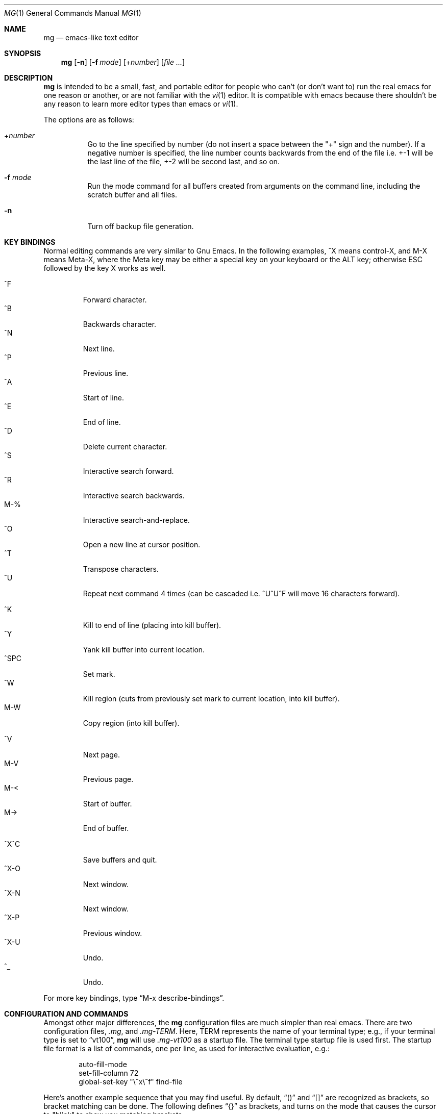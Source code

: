 .\"	$OpenBSD: mg.1,v 1.36 2008/05/29 19:58:15 sobrado Exp $
.\"
.Dd $Mdocdate: June 10 2008 $
.Dt MG 1
.Os
.Sh NAME
.Nm mg
.Nd emacs-like text editor
.Sh SYNOPSIS
.Nm mg
.Op Fl n
.Op Fl f Ar mode
.Op + Ns Ar number
.Op Ar
.Sh DESCRIPTION
.Nm
is intended to be a small, fast, and portable editor for
people who can't (or don't want to) run the real emacs for one
reason or another, or are not familiar with the
.Xr vi 1
editor.
It is compatible with emacs because there shouldn't
be any reason to learn more editor types than emacs or
.Xr vi 1 .
.Pp
The options are as follows:
.Bl -tag -width Ds
.It + Ns Ar number
Go to the line specified by number (do not insert
a space between the "+" sign and the number).
If a negative number is specified, the line number counts
backwards from the end of the file i.e. +-1 will be the last
line of the file, +-2 will be second last, and so on.
.It Fl f Ar mode
Run the mode command for all buffers created from
arguments on the command line, including the
scratch buffer and all files.
.It Fl n
Turn off backup file generation.
.El
.Sh KEY BINDINGS
Normal editing commands are very similar to Gnu Emacs.
In the following examples, ^X means control-X, and M-X means Meta-X,
where the Meta key may be either a special key on your keyboard
or the ALT key; otherwise ESC followed by the key X works as well.
.Pp
.Bl -tag -width xxxxx -compact
.It ^F
Forward character.
.It ^B
Backwards character.
.It ^N
Next line.
.It ^P
Previous line.
.It ^A
Start of line.
.It ^E
End of line.
.It ^D
Delete current character.
.It ^S
Interactive search forward.
.It ^R
Interactive search backwards.
.It M-%
Interactive search-and-replace.
.It ^O
Open a new line at cursor position.
.It ^T
Transpose characters.
.It ^U
Repeat next command 4 times
(can be cascaded i.e. ^U^U^F will move 16 characters forward).
.Pp
.It ^K
Kill to end of line (placing into kill buffer).
.It ^Y
Yank kill buffer into current location.
.It ^SPC
Set mark.
.It ^W
Kill region
(cuts from previously set mark to current location, into kill buffer).
.It M-W
Copy region (into kill buffer).
.Pp
.It ^V
Next page.
.It M-V
Previous page.
.It M-<
Start of buffer.
.It M->
End of buffer.
.Pp
.It ^X^C
Save buffers and quit.
.It ^X-O
Next window.
.It ^X-N
Next window.
.It ^X-P
Previous window.
.It ^X-U
Undo.
.It ^_
Undo.
.El
.Pp
For more key bindings, type
.Dq M-x describe-bindings .
.Sh CONFIGURATION AND COMMANDS
Amongst other major differences, the
.Nm
configuration files are much simpler than real emacs.
There are two configuration files,
.Pa .mg ,
and
.Pa .mg-TERM .
Here,
.Ev TERM
represents the name of your terminal type; e.g., if your terminal type
is set to
.Dq vt100 ,
.Nm
will use
.Pa .mg-vt100
as a startup file.
The terminal type startup file is used first.
The startup file format is a list of commands, one per line, as used for
interactive evaluation, e.g.:
.Bd -literal -offset indent
auto-fill-mode
set-fill-column 72
global-set-key "\e^x\e^f" find-file
.Ed
.Pp
Here's another example sequence that you may find useful.
By default,
.Dq ()
and
.Dq []
are recognized as brackets, so bracket matching can be done.
The following defines
.Dq {}
as brackets, and turns on the mode that causes
the cursor to "blink" to show you matching brackets.
.Bd -literal -offset indent
global-set-key } blink-matching-paren-hack
blink-matching-paren
set-default-mode blink
.Ed
.Pp
More complicated key mappings are also possible, though there are some
internal limitations compared to regular emacs.
An example of how to map control characters and sequences follows,
illustrating the Gosling-like line scrolling characters.
.Bd -literal -offset indent
global-set-key "\\^Z" scroll-one-line-up
global-set-key "\\ez" scroll-one-line-down
global-set-key "\\^_" suspend-emacs
.Ed
.Pp
In order to use 8-bit characters, the Meta key needs to be disabled.
This is required to read high bit characters like German umlauts.
ESC can be used instead of the Meta key \(en see the
.Sx KEY BINDINGS
section for details.
Execute the following command or add it to
.Pa .mg
to disable the Meta keys on startup:
.Bd -literal -offset indent
meta-key-mode
.Ed
.Sh FILES
.Bl -tag -width ~/.mg-TERM -compact
.It Pa ~/.mg
normal startup file
.It Pa ~/.mg-TERM
terminal-specific startup file
.El
.Sh SEE ALSO
.Xr vi 1
.Sh CAVEATS
.Nm
differs primarily in not having special modes for tasks other than
straight editing, e.g., mail and news, and in not having special modes that
support various programming languages.
It does have text justification
and auto-fill mode.
Since it is written completely in C, there is no
language in which you can write extensions.
However, you can rebind keys and change some parameters.
There are no limits to line length or format.
Command, buffer, and file name completion and listing can
be done using the spacebar and tab keys.
